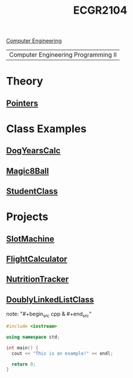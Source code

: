 :PROPERTIES:
:ID:       4680fbae-ac2d-4a0d-af6e-1085076535e9
:END:
#+title: ECGR2104
[[id:a8e14067-352b-40d0-a25e-b25bfa5e4118][Computer Engineering]]
#+filetags:Junior/Summer

| Computer Engineering Programming II |

* Theory
:PROPERTIES:
:ID:       64dcd099-3808-48af-bd35-512a39464195
:END:
** [[id:8c3a016e-bcb2-4181-a94d-6e7cb923c55c][Pointers]]

* Class Examples
:PROPERTIES:
:ID:       610905bc-ae97-4082-b2a2-f6fd03a6e6e1
:END:
** [[id:4a6f8dc6-ab9d-4552-89c4-d405a4c48a01][DogYearsCalc]]
** [[id:77602689-460f-4908-8f0f-d3d62928b5a1][Magic8Ball]]
** [[id:f2c83780-0ee1-4935-9d32-043623fa6ad0][StudentClass]]

* Projects
:PROPERTIES:
:ID:       39ae7a57-b49f-4a59-8f58-8e33f71df8a7
:ROAM_ALIASES: ecgr2104-projects
:END:
** [[id:99ab7e1c-60d2-4e10-8642-536e8134de4f][SlotMachine]]
** [[id:9005c2bb-104f-40b6-ad63-8fdb5d71f865][FlightCalculator]]
** [[id:81b53fc4-f5eb-4785-9dd3-32a73a2b4e7d][NutritionTracker]]
** [[id:31f59439-6470-4c9d-af5b-0982b47a943b][DoublyLinkedListClass]]
note: "#+begin_src cpp  & #+end_src"
#+begin_SRC cpp
#include <iostream>

using namespace std;

int main() {
  cout << "This is an example!" << endl;

  return 0;
}
#+end_src
